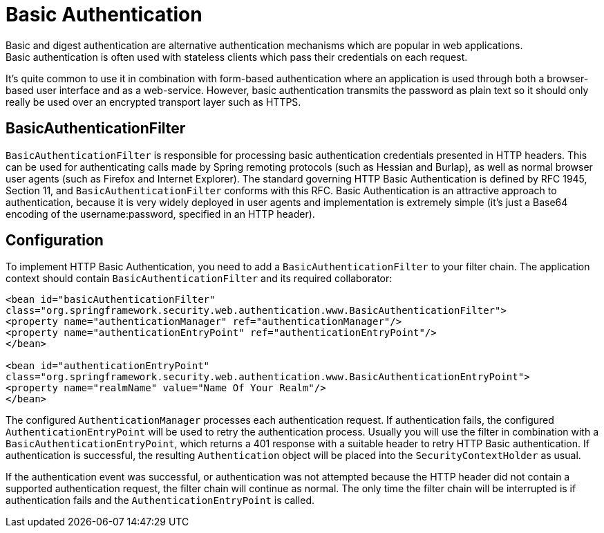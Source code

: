 [[basic]]
= Basic Authentication
Basic and digest authentication are alternative authentication mechanisms which are popular in web applications.
Basic authentication is often used with stateless clients which pass their credentials on each request.
It's quite common to use it in combination with form-based authentication where an application is used through both a browser-based user interface and as a web-service.
However, basic authentication transmits the password as plain text so it should only really be used over an encrypted transport layer such as HTTPS.

[[basic-processing-filter]]
== BasicAuthenticationFilter
`BasicAuthenticationFilter` is responsible for processing basic authentication credentials presented in HTTP headers.
This can be used for authenticating calls made by Spring remoting protocols (such as Hessian and Burlap), as well as normal browser user agents (such as Firefox and Internet Explorer).
The standard governing HTTP Basic Authentication is defined by RFC 1945, Section 11, and `BasicAuthenticationFilter` conforms with this RFC.
Basic Authentication is an attractive approach to authentication, because it is very widely deployed in user agents and implementation is extremely simple (it's just a Base64 encoding of the username:password, specified in an HTTP header).

[[basic-config]]
== Configuration
To implement HTTP Basic Authentication, you need to add a `BasicAuthenticationFilter` to your filter chain.
The application context should contain `BasicAuthenticationFilter` and its required collaborator:


[source,xml]
----
<bean id="basicAuthenticationFilter"
class="org.springframework.security.web.authentication.www.BasicAuthenticationFilter">
<property name="authenticationManager" ref="authenticationManager"/>
<property name="authenticationEntryPoint" ref="authenticationEntryPoint"/>
</bean>

<bean id="authenticationEntryPoint"
class="org.springframework.security.web.authentication.www.BasicAuthenticationEntryPoint">
<property name="realmName" value="Name Of Your Realm"/>
</bean>
----

The configured `AuthenticationManager` processes each authentication request.
If authentication fails, the configured `AuthenticationEntryPoint` will be used to retry the authentication process.
Usually you will use the filter in combination with a `BasicAuthenticationEntryPoint`, which returns a 401 response with a suitable header to retry HTTP Basic authentication.
If authentication is successful, the resulting `Authentication` object will be placed into the `SecurityContextHolder` as usual.

If the authentication event was successful, or authentication was not attempted because the HTTP header did not contain a supported authentication request, the filter chain will continue as normal.
The only time the filter chain will be interrupted is if authentication fails and the `AuthenticationEntryPoint` is called.
